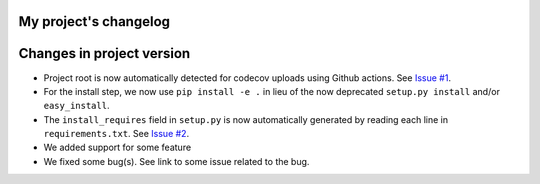 
My project's changelog
======================

Changes in project version
==========================


* 
  Project root is now automatically detected for codecov uploads using Github actions. See `Issue #1 <https://github.com/Nelson-Gon/pytempltaes/issues/1>`_. 

* 
  For the install step, we now use ``pip install -e .`` in lieu of the now deprecated ``setup.py install`` and/or ``easy_install``. 

* 
  The ``install_requires`` field in ``setup.py`` is now automatically generated by reading each line in ``requirements.txt``. See `Issue #2 <https://github.com/Nelson-Gon/pytemplates/issues/2>`_. 

* We added support for some feature
* We fixed some bug(s). See link to some issue related to the bug. 
